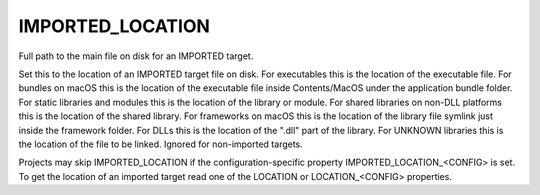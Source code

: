 IMPORTED_LOCATION
-----------------

Full path to the main file on disk for an IMPORTED target.

Set this to the location of an IMPORTED target file on disk.  For
executables this is the location of the executable file.  For bundles
on macOS this is the location of the executable file inside
Contents/MacOS under the application bundle folder.  For static
libraries and modules this is the location of the library or module.
For shared libraries on non-DLL platforms this is the location of the
shared library.  For frameworks on macOS this is the location of the
library file symlink just inside the framework folder.  For DLLs this
is the location of the ".dll" part of the library.  For UNKNOWN
libraries this is the location of the file to be linked.  Ignored for
non-imported targets.

Projects may skip IMPORTED_LOCATION if the configuration-specific
property IMPORTED_LOCATION_<CONFIG> is set.  To get the location of an
imported target read one of the LOCATION or LOCATION_<CONFIG>
properties.
